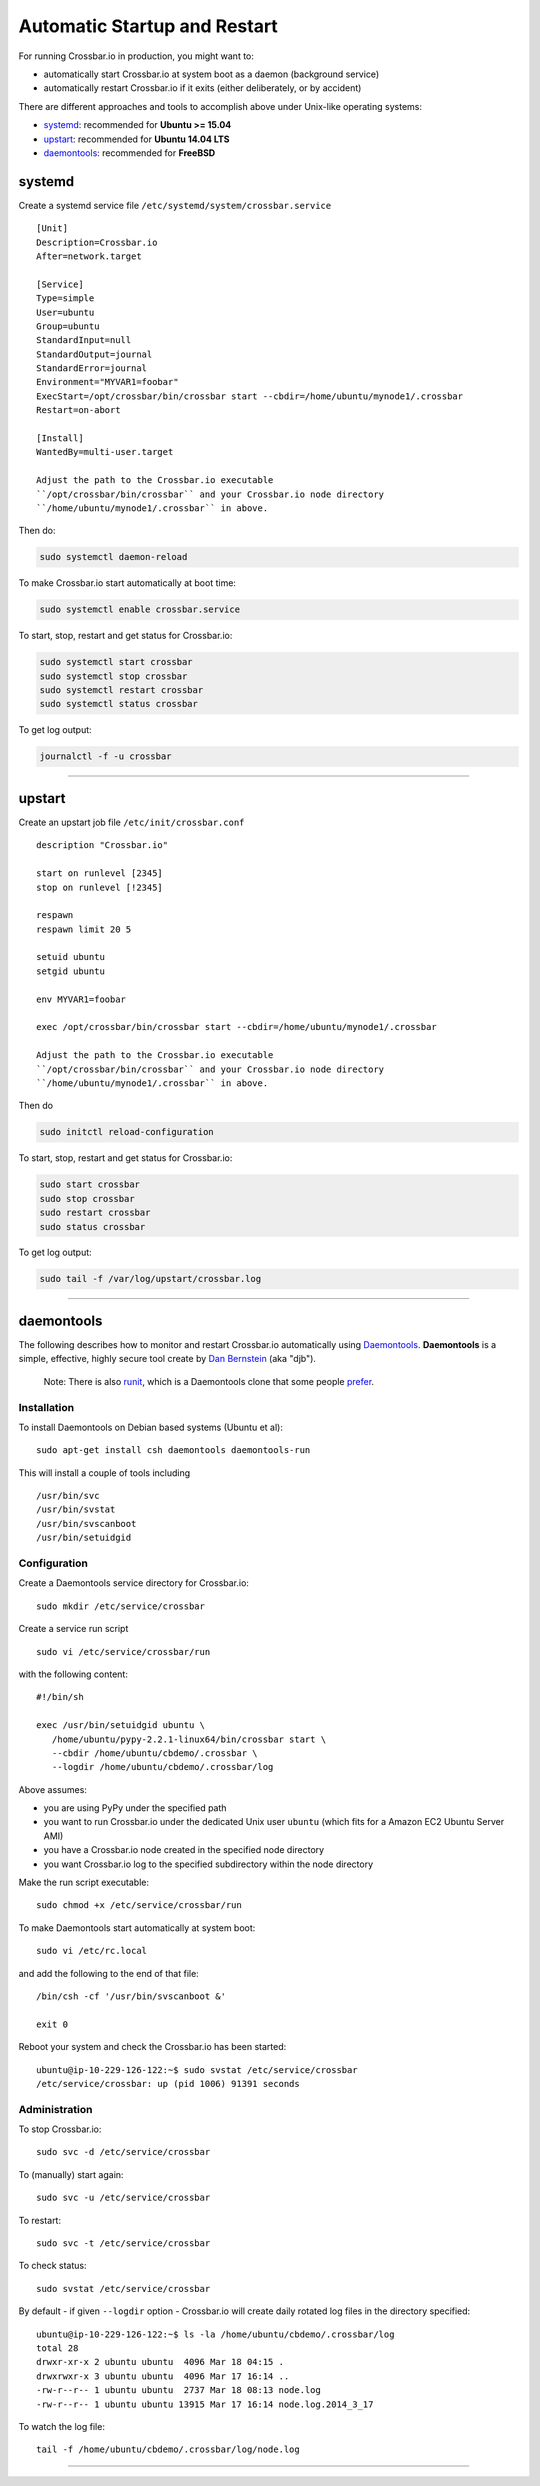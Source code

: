 Automatic Startup and Restart
=============================

For running Crossbar.io in production, you might want to:

-  automatically start Crossbar.io at system boot as a daemon
   (background service)
-  automatically restart Crossbar.io if it exits (either deliberately,
   or by accident)

There are different approaches and tools to accomplish above under
Unix-like operating systems:

-  `systemd <#systemd>`__: recommended for **Ubuntu >= 15.04**
-  `upstart <#upstart>`__: recommended for **Ubuntu 14.04 LTS**
-  `daemontools <#daemontools>`__: recommended for **FreeBSD**

systemd
-------

Create a systemd service file ``/etc/systemd/system/crossbar.service``

::

    [Unit]
    Description=Crossbar.io
    After=network.target

    [Service]
    Type=simple
    User=ubuntu
    Group=ubuntu
    StandardInput=null
    StandardOutput=journal
    StandardError=journal
    Environment="MYVAR1=foobar"
    ExecStart=/opt/crossbar/bin/crossbar start --cbdir=/home/ubuntu/mynode1/.crossbar
    Restart=on-abort

    [Install]
    WantedBy=multi-user.target

    Adjust the path to the Crossbar.io executable
    ``/opt/crossbar/bin/crossbar`` and your Crossbar.io node directory
    ``/home/ubuntu/mynode1/.crossbar`` in above.

Then do:

.. code:: console

    sudo systemctl daemon-reload

To make Crossbar.io start automatically at boot time:

.. code:: console

    sudo systemctl enable crossbar.service

To start, stop, restart and get status for Crossbar.io:

.. code:: console

    sudo systemctl start crossbar
    sudo systemctl stop crossbar
    sudo systemctl restart crossbar
    sudo systemctl status crossbar

To get log output:

.. code:: console

    journalctl -f -u crossbar

--------------

upstart
-------

Create an upstart job file ``/etc/init/crossbar.conf``

::

    description "Crossbar.io"

    start on runlevel [2345]
    stop on runlevel [!2345]

    respawn
    respawn limit 20 5

    setuid ubuntu
    setgid ubuntu

    env MYVAR1=foobar

    exec /opt/crossbar/bin/crossbar start --cbdir=/home/ubuntu/mynode1/.crossbar

    Adjust the path to the Crossbar.io executable
    ``/opt/crossbar/bin/crossbar`` and your Crossbar.io node directory
    ``/home/ubuntu/mynode1/.crossbar`` in above.

Then do

.. code:: console

    sudo initctl reload-configuration

To start, stop, restart and get status for Crossbar.io:

.. code:: console

    sudo start crossbar
    sudo stop crossbar
    sudo restart crossbar
    sudo status crossbar

To get log output:

.. code:: console

    sudo tail -f /var/log/upstart/crossbar.log

--------------

daemontools
-----------

The following describes how to monitor and restart Crossbar.io
automatically using `Daemontools <http://cr.yp.to/daemontools.html>`__.
**Daemontools** is a simple, effective, highly secure tool create by
`Dan Bernstein <http://en.wikipedia.org/wiki/Daniel_J._Bernstein>`__
(aka "djb").

    Note: There is also `runit <http://smarden.org/runit/>`__, which is
    a Daemontools clone that some people
    `prefer <http://www.sanityinc.com/articles/init-scripts-considered-harmful/>`__.

Installation
~~~~~~~~~~~~

To install Daemontools on Debian based systems (Ubuntu et al):

::

    sudo apt-get install csh daemontools daemontools-run

This will install a couple of tools including

::

    /usr/bin/svc
    /usr/bin/svstat
    /usr/bin/svscanboot
    /usr/bin/setuidgid

Configuration
~~~~~~~~~~~~~

Create a Daemontools service directory for Crossbar.io:

::

    sudo mkdir /etc/service/crossbar

Create a service run script

::

    sudo vi /etc/service/crossbar/run

with the following content:

::

    #!/bin/sh

    exec /usr/bin/setuidgid ubuntu \
       /home/ubuntu/pypy-2.2.1-linux64/bin/crossbar start \
       --cbdir /home/ubuntu/cbdemo/.crossbar \
       --logdir /home/ubuntu/cbdemo/.crossbar/log

Above assumes:

-  you are using PyPy under the specified path
-  you want to run Crossbar.io under the dedicated Unix user ``ubuntu``
   (which fits for a Amazon EC2 Ubuntu Server AMI)
-  you have a Crossbar.io node created in the specified node directory
-  you want Crossbar.io log to the specified subdirectory within the
   node directory

Make the run script executable:

::

    sudo chmod +x /etc/service/crossbar/run

To make Daemontools start automatically at system boot:

::

    sudo vi /etc/rc.local

and add the following to the end of that file:

::

    /bin/csh -cf '/usr/bin/svscanboot &'

    exit 0

Reboot your system and check the Crossbar.io has been started:

::

    ubuntu@ip-10-229-126-122:~$ sudo svstat /etc/service/crossbar
    /etc/service/crossbar: up (pid 1006) 91391 seconds

Administration
~~~~~~~~~~~~~~

To stop Crossbar.io:

::

    sudo svc -d /etc/service/crossbar

To (manually) start again:

::

    sudo svc -u /etc/service/crossbar

To restart:

::

    sudo svc -t /etc/service/crossbar

To check status:

::

    sudo svstat /etc/service/crossbar

By default - if given ``--logdir`` option - Crossbar.io will create
daily rotated log files in the directory specified:

::

    ubuntu@ip-10-229-126-122:~$ ls -la /home/ubuntu/cbdemo/.crossbar/log
    total 28
    drwxr-xr-x 2 ubuntu ubuntu  4096 Mar 18 04:15 .
    drwxrwxr-x 3 ubuntu ubuntu  4096 Mar 17 16:14 ..
    -rw-r--r-- 1 ubuntu ubuntu  2737 Mar 18 08:13 node.log
    -rw-r--r-- 1 ubuntu ubuntu 13915 Mar 17 16:14 node.log.2014_3_17

To watch the log file:

::

    tail -f /home/ubuntu/cbdemo/.crossbar/log/node.log

--------------

